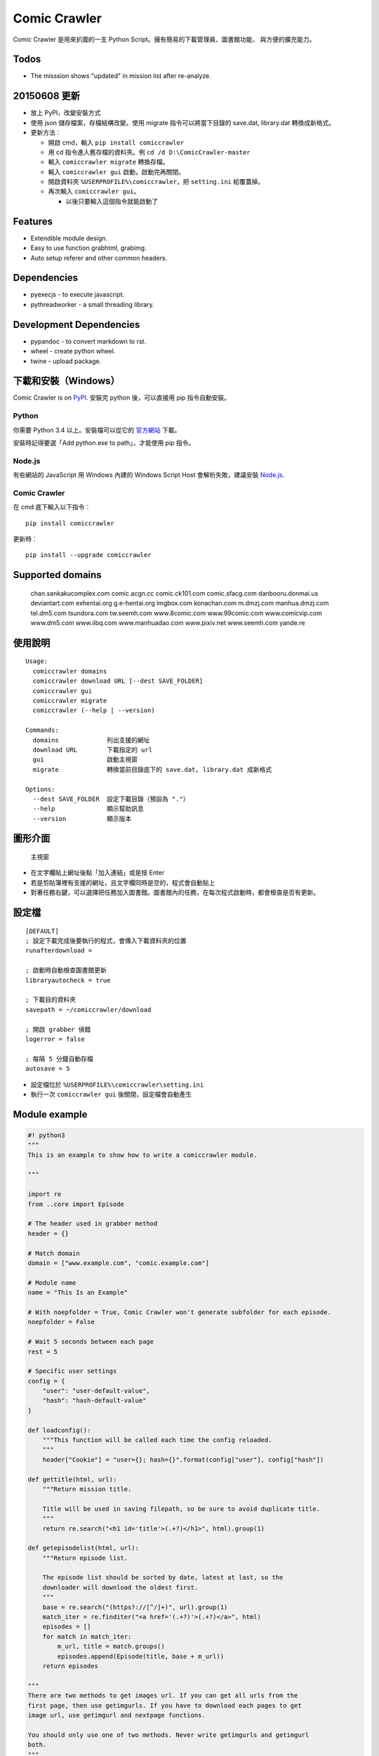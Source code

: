 Comic Crawler
=============

Comic Crawler 是用來扒圖的一支 Python
Script。擁有簡易的下載管理員、圖書館功能、 與方便的擴充能力。

Todos
-----

-  The misssion shows "updated" in mission list after re-analyze.

20150608 更新
-------------

-  放上 PyPI，改變安裝方式
-  使用 json 儲存檔案，存檔結構改變。使用 migrate 指令可以將當下目錄的
   save.dat, library.dat 轉換成新格式。
-  更新方法︰

   -  開啟 cmd，輸入 ``pip install comiccrawler``
   -  用 cd 指令進入舊存檔的資料夾。例 ``cd /d D:\ComicCrawler-master``
   -  輸入 ``comiccrawler migrate`` 轉換存檔。
   -  輸入 ``comiccrawler gui`` 啟動，啟動完再關閉。
   -  開啟資料夾 ``%USERPROFILE%\comiccrawler``\ ，把 ``setting.ini``
      給覆蓋掉。
   -  再次輸入 ``comiccrawler gui``\ 。

      -  以後只要輸入這個指令就能啟動了

Features
--------

-  Extendible module design.
-  Easy to use function grabhtml, grabimg.
-  Auto setup referer and other common headers.

Dependencies
------------

-  pyexecjs - to execute javascript.
-  pythreadworker - a small threading library.

Development Dependencies
------------------------

-  pypandoc - to convert markdown to rst.
-  wheel - create python wheel.
-  twine - upload package.

下載和安裝（Windows）
---------------------

Comic Crawler is on
`PyPI <https://pypi.python.org/pypi/comiccrawler/2015.7.31>`__. 安裝完
python 後，可以直接用 pip 指令自動安裝。

Python
~~~~~~

你需要 Python 3.4 以上。安裝檔可以從它的
`官方網站 <https://www.python.org/>`__ 下載。

安裝時記得要選「Add python.exe to path」，才能使用 pip 指令。

Node.js
~~~~~~~

有些網站的 JavaScript 用 Windows 內建的 Windows Script Host
會解析失敗，建議安裝 `Node.js <https://nodejs.org/>`__.

Comic Crawler
~~~~~~~~~~~~~

在 cmd 底下輸入以下指令︰

::

    pip install comiccrawler

更新時︰

::

    pip install --upgrade comiccrawler

Supported domains
-----------------

    chan.sankakucomplex.com comic.acgn.cc comic.ck101.com
    comic.sfacg.com danbooru.donmai.us deviantart.com exhentai.org
    g.e-hentai.org imgbox.com konachan.com m.dmzj.com manhua.dmzj.com
    tel.dm5.com tsundora.com tw.seemh.com www.8comic.com www.99comic.com
    www.comicvip.com www.dm5.com www.iibq.com www.manhuadao.com
    www.pixiv.net www.seemh.com yande.re

使用說明
--------

::

    Usage:
      comiccrawler domains
      comiccrawler download URL [--dest SAVE_FOLDER]
      comiccrawler gui
      comiccrawler migrate
      comiccrawler (--help | --version)

    Commands:
      domains             列出支援的網址
      download URL        下載指定的 url
      gui                 啟動主視窗
      migrate             轉換當前目錄底下的 save.dat, library.dat 成新格式

    Options:
      --dest SAVE_FOLDER  設定下載目錄（預設為 "."）
      --help              顯示幫助訊息
      --version           顯示版本

圖形介面
--------

.. figure:: http://i.imgur.com/ZzF0YFx.png
   :alt: 主視窗

   主視窗

-  在文字欄貼上網址後點「加入連結」或是按 Enter
-  若是剪貼簿裡有支援的網址，且文字欄同時是空的，程式會自動貼上
-  對著任務右鍵，可以選擇把任務加入圖書館。圖書館內的任務，在每次程式啟動時，都會檢查是否有更新。

設定檔
------

::

    [DEFAULT]
    ; 設定下載完成後要執行的程式，會傳入下載資料夾的位置
    runafterdownload =

    ; 啟動時自動檢查圖書館更新
    libraryautocheck = true

    ; 下載目的資料夾
    savepath = ~/comiccrawler/download

    ; 開啟 grabber 偵錯
    logerror = false

    ; 每隔 5 分鐘自動存檔
    autosave = 5

-  設定檔位於 ``%USERPROFILE%\comiccrawler\setting.ini``
-  執行一次 ``comiccrawler gui`` 後關閉，設定檔會自動產生

Module example
--------------

.. code:: python

    #! python3
    """
    This is an example to show how to write a comiccrawler module.

    """

    import re
    from ..core import Episode

    # The header used in grabber method
    header = {}

    # Match domain
    domain = ["www.example.com", "comic.example.com"]

    # Module name
    name = "This Is an Example"

    # With noepfolder = True, Comic Crawler won't generate subfolder for each episode.
    noepfolder = False

    # Wait 5 seconds between each page
    rest = 5

    # Specific user settings
    config = {
        "user": "user-default-value",
        "hash": "hash-default-value"
    }

    def loadconfig():
        """This function will be called each time the config reloaded.
        """
        header["Cookie"] = "user={}; hash={}".format(config["user"], config["hash"])

    def gettitle(html, url):
        """Return mission title.

        Title will be used in saving filepath, so be sure to avoid duplicate title.
        """
        return re.search("<h1 id='title'>(.+?)</h1>", html).group(1)

    def getepisodelist(html, url):
        """Return episode list.

        The episode list should be sorted by date, latest at last, so the
        downloader will download the oldest first.
        """
        base = re.search("(https?://[^/]+)", url).group(1)
        match_iter = re.finditer("<a href='(.+?)'>(.+?)</a>", html)
        episodes = []
        for match in match_iter:
            m_url, title = match.groups()
            episodes.append(Episode(title, base + m_url))
        return episodes

    """
    There are two methods to get images url. If you can get all urls from the
    first page, then use getimgurls. If you have to download each pages to get
    image url, use getimgurl and nextpage functions.

    You should only use one of two methods. Never write getimgurls and getimgurl
    both.
    """

    def getimgurls(html, url):
        """Return the list of all images"""

        match_iter = re.finditer("<img src='(.+?)'>", html)
        return [match.group(1) for match in match_iter]

    def getimgurl(html, page, url):
        """Return the url of the image"""

        return re.search("<img id='showimage' src='(.+?)'>", html).group(1)

    def getnextpageurl(page, html, url):
        """Return the url of the next page. Return None if this is the last page.
        """

        match = re.search("<a id='nextpage' href='(.+?)'>next</a>", html)
        return match and match.group(1)

    def errorhandler(er, ep):
        """Downloader will call errorhandler if there is an error happened when
        downloading image. Normally you can just ignore this function.
        """
        pass

Changelog
---------

-  2015.7.31

   -  Fixed: libraryautocheck option does not work.

-  2015.7.23

   -  Add module dmzj\_m. Some expunged manga may be accessed from
      mobile page.
      ``http://manhua.dmzj.com/name => http://m.dmzj.com/info/name.html``

-  2015.7.22

   -  Fix bug in module eight.

-  2015.7.17

   -  Fix episode selecting bug.

-  2015.7.16

   -  Added:

      -  Cleanup unused missions after session loads.
      -  Handle ajax episode list in seemh.
      -  Show an error if no update to download when clicking "download
         updates".
      -  Show an error if failing to load session.

   -  Changed:

      -  Always use "UPDATE" state if the mission is not complete after
         re-analyzing.
      -  Create backup if failing to load session instead of moving them
         to "invalid-save" folder.
      -  Check edit flag in MissionManager.save().

   -  Fixed:

      -  Can not download "updated" mission.
      -  Update checking will stop on error.
      -  Sankaku module is still using old method to create Episode.

-  2015.7.15

   -  Add module seemh.

-  2015.7.14

   -  Refactor: pull out download\_manager, mission\_manager.
   -  Enhance content\_write: use os.replace.
   -  Fix mission\_manager save loop interval.

-  2015.7.7

   -  Fix danbooru bug.
   -  Fix dmzj bug.

-  2015.7.6

   -  Fix getepisodes regex in exh.

-  2015.7.5

   -  Add error handler to dm5.
   -  Add error handler to acgn.

-  2015.7.4

   -  Support imgbox.

-  2015.6.22

   -  Support tsundora.

-  2015.6.18

   -  Fix url quoting issue.

-  2015.6.14

   -  Enhance ``safeprint``. Use ``echo`` command.
   -  Enhance ``content_write``. Add ``append=False`` option.
   -  Enhance ``Crawler``. Cache imgurl.
   -  Enhance ``grabber``. Add ``cookie=None`` option. Change errorlog
      behavior.
   -  Fix ``grabber`` unicode encoding issue.
   -  Some module update.

-  2015.6.13

   -  Fix ``clean_finished``
   -  Fix ``console_download``
   -  Enhance ``get_by_state``

Author
------

-  eight eight04@gmail.com


